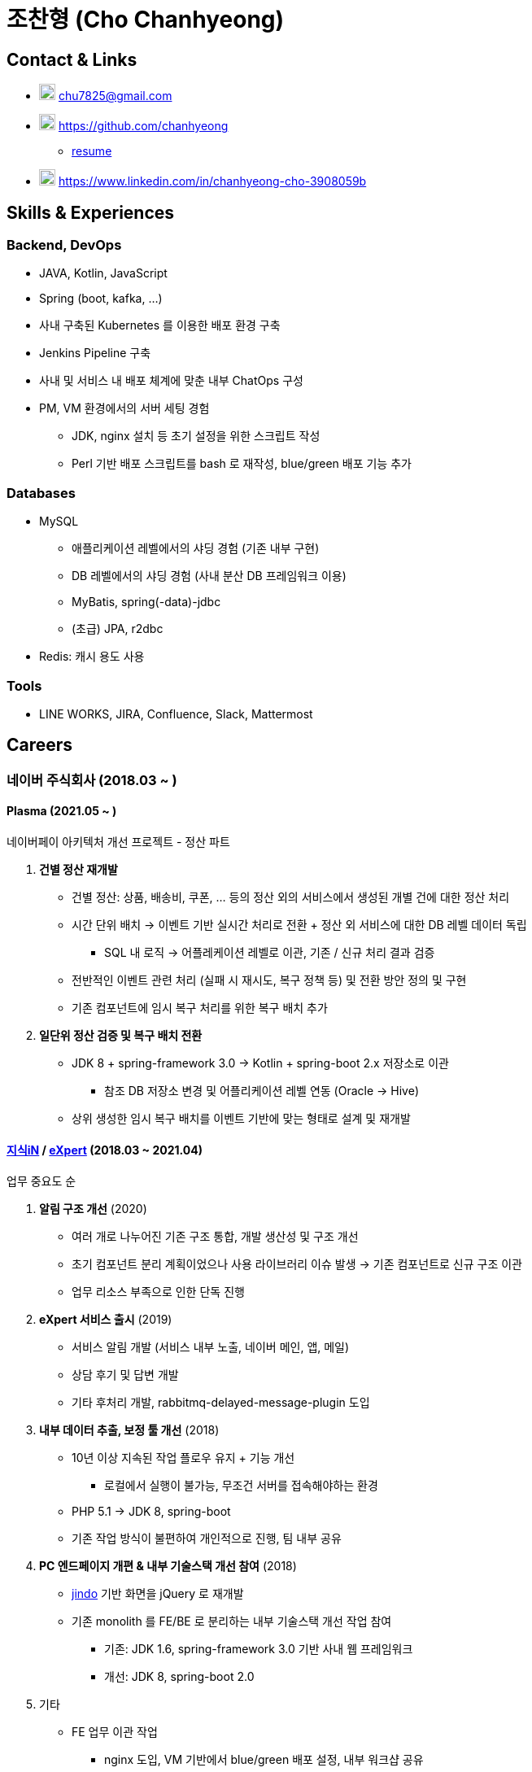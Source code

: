= 조찬형 (Cho Chanhyeong)

:spring-organization: https://github.com/spring-projects
:my-commits: commits?author=chanhyeong
:my-github: https://github.com/chanhyeong

== Contact & Links

* image:./resume-email.png[Email,20,20] chu7825@gmail.com
* image:./resume-github-mark.png[Github,20,20] {my-github}
** {my-github}/resume[resume]
* image:./resume-linkedin-mark.png[LinkedIn,20,20] https://www.linkedin.com/in/chanhyeong-cho-3908059b

== Skills & Experiences

=== Backend, DevOps

* JAVA, Kotlin, JavaScript
* Spring (boot, kafka, ...)
* 사내 구축된 Kubernetes 를 이용한 배포 환경 구축
* Jenkins Pipeline 구축
* 사내 및 서비스 내 배포 체계에 맞춘 내부 ChatOps 구성
* PM, VM 환경에서의 서버 세팅 경험
** JDK, nginx 설치 등 초기 설정을 위한 스크립트 작성
** Perl 기반 배포 스크립트를 bash 로 재작성, blue/green 배포 기능 추가

=== Databases

* MySQL
** 애플리케이션 레벨에서의 샤딩 경험 (기존 내부 구현)
** DB 레벨에서의 샤딩 경험 (사내 분산 DB 프레임워크 이용)
** MyBatis, spring(-data)-jdbc
** (초급) JPA, r2dbc
* Redis: 캐시 용도 사용

=== Tools

* LINE WORKS, JIRA, Confluence, Slack, Mattermost

== Careers

=== 네이버 주식회사 (2018.03 ~ )

==== Plasma (2021.05 ~ )

네이버페이 아키텍처 개선 프로젝트 - 정산 파트

. *건별 정산 재개발*
** 건별 정산: 상품, 배송비, 쿠폰, ... 등의 정산 외의 서비스에서 생성된 개별 건에 대한 정산 처리
** 시간 단위 배치 -> 이벤트 기반 실시간 처리로 전환 + 정산 외 서비스에 대한 DB 레벨 데이터 독립
*** SQL 내 로직 -> 어플레케이션 레벨로 이관, 기존 / 신규 처리 결과 검증
** 전반적인 이벤트 관련 처리 (실패 시 재시도, 복구 정책 등) 및 전환 방안 정의 및 구현
** 기존 컴포넌트에 임시 복구 처리를 위한 복구 배치 추가
. *일단위 정산 검증 및 복구 배치 전환*
** JDK 8 + spring-framework 3.0 -> Kotlin + spring-boot 2.x 저장소로 이관
*** 참조 DB 저장소 변경 및 어플리케이션 레벨 연동 (Oracle -> Hive)
** 상위 생성한 임시 복구 배치를 이벤트 기반에 맞는 형태로 설계 및 재개발

==== https://kin.naver.com/[지식iN] / https://m.expert.naver.com/[eXpert] (2018.03 ~ 2021.04)

업무 중요도 순

. *알림 구조 개선* (2020)
** 여러 개로 나누어진 기존 구조 통합, 개발 생산성 및 구조 개선
** 초기 컴포넌트 분리 계획이었으나 사용 라이브러리 이슈 발생 -> 기존 컴포넌트로 신규 구조 이관
** 업무 리소스 부족으로 인한 단독 진행
. *eXpert 서비스 출시* (2019)
** 서비스 알림 개발 (서비스 내부 노출, 네이버 메인, 앱, 메일)
** 상담 후기 및 답변 개발
** 기타 후처리 개발, rabbitmq-delayed-message-plugin 도입
. *내부 데이터 추출, 보정 툴 개선* (2018)
** 10년 이상 지속된 작업 플로우 유지 + 기능 개선
*** 로컬에서 실행이 불가능, 무조건 서버를 접속해야하는 환경
** PHP 5.1 -> JDK 8, spring-boot
** 기존 작업 방식이 불편하여 개인적으로 진행, 팀 내부 공유
. *PC 엔드페이지 개편 & 내부 기술스택 개선 참여* (2018)
** https://github.com/naver/jindojs-jindo[jindo] 기반 화면을 jQuery 로 재개발
** 기존 monolith 를 FE/BE 로 분리하는 내부 기술스택 개선 작업 참여
*** 기존: JDK 1.6, spring-framework 3.0 기반 사내 웹 프레임워크
*** 개선: JDK 8, spring-boot 2.0
. 기타
** FE 업무 이관 작업
*** nginx 도입, VM 기반에서 blue/green 배포 설정, 내부 워크샵 공유
** Slack 및 WORKS bot 개발 및 유지보수
*** 주기적인 노티성 작업 자동화, 기타 기능 추가
*** 주간회의 작성, 점심 메뉴, 서버 재시작 알림, 배포 공지 알림 등
** https://m.kin.naver.com/mobile/choice/home[지식iN CHOiCE]
*** 외부 연동, 목록 및 페이징 구현, 기존 서비스 스펙 연동 등
** 서비스 장애 방지
*** Resilience4j 도입, spring-boot 버전업, 서비스 전체 컴포넌트 모니터링 툴 개발 등
** 기타 서비스 및 내부 개발 과제 참여 (eXpert 홈개편, 지식iN / eXpert 프로필 분리, 기술스택 개선 후속, ...)

== Education

* 아주대학교 소프트웨어학과 졸업 (2012.03 ~ 2018.08)

== Others

* spring repository 들에 대한 오탈자 수정 ({spring-organization}/spring-framework/{my-commits}[spring-framework], {spring-organization}/spring-boot{my-commits}[spring-boot], {spring-organization}/spring-kafka/{my-commits}[spring-kafka] 등)
* 관심사 위주의 개인 & 소규모 단위 스터디 진행 - {my-github}/study[repository]
